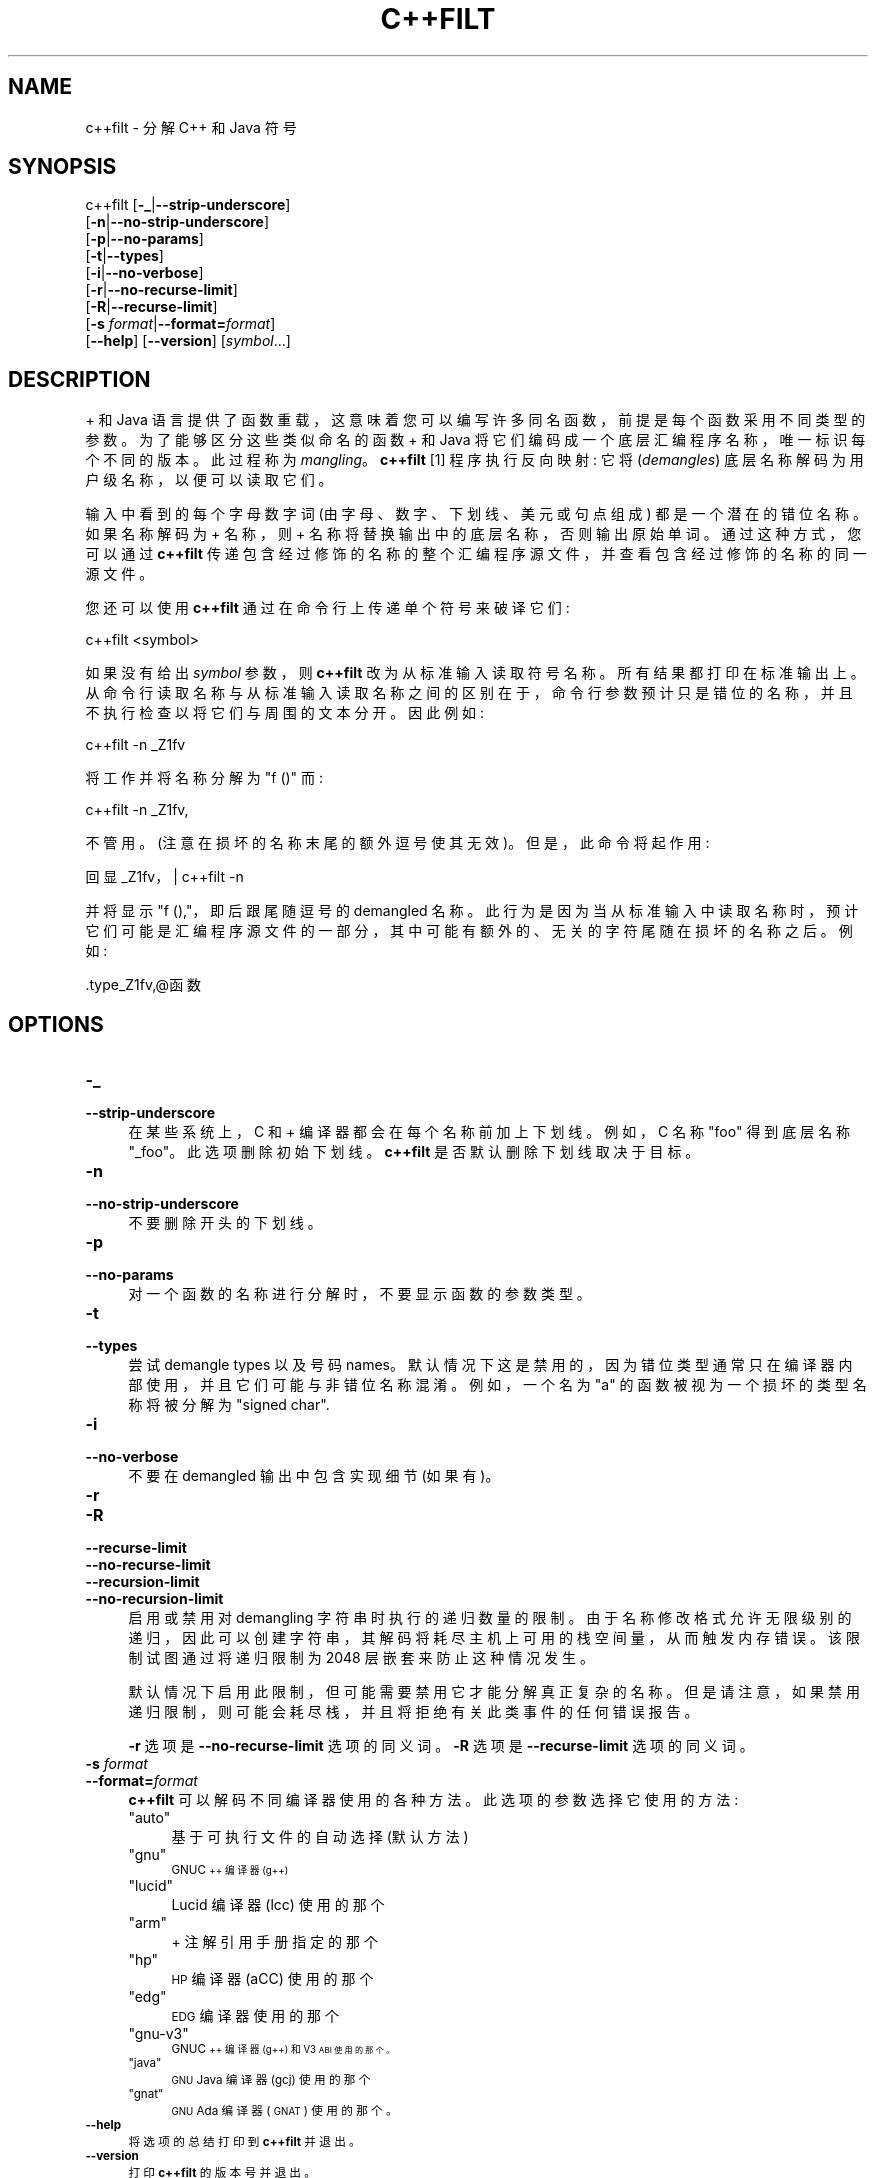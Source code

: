 .\" -*- coding: UTF-8 -*-
.de  Sp \" Vertical space (when we can't use .PP)
.if t .sp .5v
.if n .sp
..
.\" Automatically generated by Pod::Man 4.14 (Pod::Simple 3.43)
.\"
.\" Standard preamble:
.\" ========================================================================
.de  Vb \" Begin verbatim text
.ft CW
.nf
.ne \\$1
..
.de  Ve \" End verbatim text
.ft R
.fi
..
.\" Set up some character translations and predefined strings.  \*(-- will
.\" give an unbreakable dash, \*(PI will give pi, \*(L" will give a left
.\" double quote, and \*(R" will give a right double quote.  \*(C+ will
.\" give a nicer C++.  Capital omega is used to do unbreakable dashes and
.\" therefore won't be available.  \*(C` and \*(C' expand to `' in nroff,
.\" nothing in troff, for use with C<>.
.tr \(*W-
.ds C+ C\v'-.1v'\h'-1p'\s-2+\h'-1p'+\s0\v'.1v'\h'-1p'
.ie  n \{\
.    ds -- \(*W-
.    ds PI pi
.    if (\n(.H=4u)&(1m=24u) .ds -- \(*W\h'-12u'\(*W\h'-12u'-\" diablo 10 pitch
.    if (\n(.H=4u)&(1m=20u) .ds -- \(*W\h'-12u'\(*W\h'-8u'-\"  diablo 12 pitch
.    ds L" ""
.    ds R" ""
.    ds C` ""
.    ds C' ""
'br\}
.el\{\
.    ds -- \|\(em\|
.    ds PI \(*p
.    ds L" ``
.    ds R" ''
.    ds C`
.    ds C'
'br\}
.ie  \n(.g .ds Aq \(aq
.el       .ds Aq '
.\"
.\" Escape single quotes in literal strings from groff's Unicode transform.
.de  IX
..
.\"
.\" If the F register is >0, we'll generate index entries on stderr for
.\" titles (.TH), headers (.SH), subsections (.SS), items (.Ip), and index
.\" entries marked with X<> in POD.  Of course, you'll have to process the
.\" output yourself in some meaningful fashion.
.\"
.\" Avoid warning from groff about undefined register 'F'.
.nr rF 0
.if  \n(.g .if rF .nr rF 1
.if  (\n(rF:(\n(.g==0)) \{\
.    if \nF \{\
.        de IX
.        tm Index:\\$1\t\\n%\t"\\$2"
..
.        if !\nF==2 \{\
.            nr % 0
.            nr F 2
.        \}
.    \}
.\}
.rr rF
.\" fudge factors for nroff and troff
.    
.if  n \{\
.    ds #H 0
.    ds #V .8m
.    ds #F .3m
.    ds #[ \f1
.    ds #] \fP
.\}
.\"
.\" Accent mark definitions (@(#)ms.acc 1.5 88/02/08 SMI; from UCB 4.2).
.\" Fear.  Run.  Save yourself.  No user-serviceable parts.
.if  t \{\
.    ds #H ((1u-(\\\\n(.fu%2u))*.13m)
.    ds #V .6m
.    ds #F 0
.    ds #[ \&
.    ds #] \&
.\}
.\" simple accents for nroff and troff
.    
.if  n \{\
.    ds ' \&
.    ds ` \&
.    ds ^ \&
.    ds , \&
.    ds ~ ~
.    ds /
.\}
.if  t \{\
.    ds ' \\k:\h'-(\\n(.wu*8/10-\*(#H)'\'\h"|\\n:u"
.    ds ` \\k:\h'-(\\n(.wu*8/10-\*(#H)'\`\h'|\\n:u'
.    ds ^ \\k:\h'-(\\n(.wu*10/11-\*(#H)'^\h'|\\n:u'
.    ds , \\k:\h'-(\\n(.wu*8/10)',\h'|\\n:u'
.    ds ~ \\k:\h'-(\\n(.wu-\*(#H-.1m)'~\h'|\\n:u'
.    ds / \\k:\h'-(\\n(.wu*8/10-\*(#H)'\z\(sl\h'|\\n:u'
.\}
.\" troff and (daisy-wheel) nroff accents
.    
.ds : \k:\h'-(\n(.wu*8/10-\*(#H+.1m+\*(#F)'\v'-\*(#V'\z.\h'.2m+\*(#F'.\h'|\n:u'\v'\*(#V'
.ds 8 \h'\*(#H'\(*b\h'-\*(#H'
.ds o \k:\h'-(\n(.wu+\w'\(de'u\-\*(#H)/2u'\v'-.3n'\*(#[\z\(de\v'.3n'\h'|\n:u'\*(#]
.ds d- \h'\*(#H'\(pd\h'-\w'~'u'\v'-.25m'\fI\(hy\fP\v'.25m'\h'-\*(#H'
.ds D- D\k:\h'-\w'D'u'\v'-.11m'\z\(hy\v'.11m'\h'|\n:u'
.ds th \*(#[\v'.3m'\s+1I\s-1\v'-.3m'\h'-(\w'I'u*2/3)'\s-1o\s+1\*(#]
.ds Th \*(#[\s+2I\s-2\h'-\w'I'u*3/5'\v'-.3m'o\v'.3m'\*(#]
.ds ae a\h'-(\w'a'u*4/10)'e
.ds Ae A\h'-(\w'A'u*4/10)'E
.\" corrections for vroff
.    
.if  v .ds ~ \\k:\h'-(\\n(.wu*9/10-\*(#H)'\s-2\u~\d\s+2\h'|\\n:u'
.if  v .ds ^ \\k:\h'-(\\n(.wu*10/11-\*(#H)'\v'-.4m'^\v'.4m'\h'|\\n:u'
.\" for low resolution devices (crt and lpr)
.    
.if  \n(.H>23 .if \n(.V>19 \
\{\
.    ds : e
.    ds 8 ss
.    ds o a
.    ds d- d\h'-1'\(ga
.    ds D- D\h'-1'\(hy
.    ds th \o'bp'
.    ds Th \o'LP'
.    ds ae ae
.    ds Ae AE
.\}
.rm #[ #] #H #V #F C
.\" ========================================================================
.\"
.IX Title "C++FILT 1"
.\"*******************************************************************
.\"
.\" This file was generated with po4a. Translate the source file.
.\"
.\"*******************************************************************
.TH C++FILT 1 2023\-02\-03 binutils\-2.40 "GNU Development Tools"
.if  n .ad l
.\" For nroff, turn off justification.  Always turn off hyphenation; it makes
.\" way too many mistakes in technical documents.
.nh
.SH NAME
c++filt \- 分解 C++ 和 Java 符号
.SH SYNOPSIS
.IX Header SYNOPSIS
c++filt [\fB\-_\fP|\fB\-\-strip\-underscore\fP]
        [\fB\-n\fP|\fB\-\-no\-strip\-underscore\fP]
        [\fB\-p\fP|\fB\-\-no\-params\fP]
        [\fB\-t\fP|\fB\-\-types\fP]
        [\fB\-i\fP|\fB\-\-no\-verbose\fP]
        [\fB\-r\fP|\fB\-\-no\-recurse\-limit\fP]
        [\fB\-R\fP|\fB\-\-recurse\-limit\fP]
        [\fB\-s\fP \fIformat\fP|\fB\-\-format=\fP\fIformat\fP]
        [\fB\-\-help\fP]  [\fB\-\-version\fP]  [\fIsymbol\fP...]
.SH DESCRIPTION
.IX Header DESCRIPTION
\*(C + 和 Java 语言提供了函数重载，这意味着您可以编写许多同名函数，前提是每个函数采用不同类型的参数。 为了能够区分这些类似命名的函数
\*(C + 和 Java 将它们编码成一个底层汇编程序名称，唯一标识每个不同的版本。 此过程称为 \fImangling\fP。\&\fBc++filt\fP
[1] 程序执行反向映射: 它将 (\fIdemangles\fP) 底层名称解码为用户级名称，以便可以读取它们。
.PP
输入中看到的每个字母数字词 (由字母、数字、下划线、美元或句点组成) 都是一个潜在的错位名称。 如果名称解码为 \*(C + 名称，则 \*(C +
名称将替换输出中的底层名称，否则输出原始单词。 通过这种方式，您可以通过 \fBc++filt\fP
传递包含经过修饰的名称的整个汇编程序源文件，并查看包含经过修饰的名称的同一源文件。
.PP
您还可以使用 \fBc++filt\fP 通过在命令行上传递单个符号来破译它们:
.PP
.Vb 1
\& c++filt <symbol>
.Ve
.PP
如果没有给出 \fIsymbol\fP 参数，则 \fBc++filt\fP 改为从标准输入读取符号名称。 所有结果都打印在标准输出上。
从命令行读取名称与从标准输入读取名称之间的区别在于，命令行参数预计只是错位的名称，并且不执行检查以将它们与周围的文本分开。 因此例如:
.PP
.Vb 1
\& c++filt \-n _Z1fv
.Ve
.PP
将工作并将名称分解为 \*(L"f ()\*(R" 而:
.PP
.Vb 1
\& c++filt \-n _Z1fv,
.Ve
.PP
不管用。 (注意在损坏的名称末尾的额外逗号使其无效)。 但是，此命令将起作用:
.PP
.Vb 1
\& 回显 _Z1fv，| c++filt \-n
.Ve
.PP
并将显示 \*(L"f (),\*(R"，即后跟尾随逗号的 demangled 名称。
此行为是因为当从标准输入中读取名称时，预计它们可能是汇编程序源文件的一部分，其中可能有额外的、无关的字符尾随在损坏的名称之后。 例如:
.PP
.Vb 1
\&.type_Z1fv,@函数
.Ve
.SH OPTIONS
.IX Header OPTIONS
.IP \fB\-_\fP 4
.IX Item \-_
.PD 0
.IP \fB\-\-strip\-underscore\fP 4
.IX Item \-\-strip\-underscore
.PD
在某些系统上，C 和 \*(C + 编译器都会在每个名称前加上下划线。 例如，C 名称 \f(CW\*(C`foo\*(C'\fP 得到底层名称
\f(CW\*(C`_foo\*(C'\fP。 此选项删除初始下划线。 \&\fBc++filt\fP 是否默认删除下划线取决于目标。
.IP \fB\-n\fP 4
.IX Item \-n
.PD 0
.IP \fB\-\-no\-strip\-underscore\fP 4
.IX Item \-\-no\-strip\-underscore
.PD
不要删除开头的下划线。
.IP \fB\-p\fP 4
.IX Item \-p
.PD 0
.IP \fB\-\-no\-params\fP 4
.IX Item \-\-no\-params
.PD
对一个函数的名称进行分解时，不要显示函数的参数类型。
.IP \fB\-t\fP 4
.IX Item \-t
.PD 0
.IP \fB\-\-types\fP 4
.IX Item \-\-types
.PD
尝试 demangle types 以及号码 names。 默认情况下这是禁用的，因为错位类型通常只在编译器内部使用，并且它们可能与非错位名称混淆。
例如，一个名为 \*(L"a\*(R" 的函数被视为一个损坏的类型名称将被分解为 \*(L"signed char\*(R".
.IP \fB\-i\fP 4
.IX Item \-i
.PD 0
.IP \fB\-\-no\-verbose\fP 4
.IX Item \-\-no\-verbose
.PD
不要在 demangled 输出中包含实现细节 (如果有)。
.IP \fB\-r\fP 4
.IX Item \-r
.PD 0
.IP \fB\-R\fP 4
.IX Item \-R
.IP \fB\-\-recurse\-limit\fP 4
.IX Item \-\-recurse\-limit
.IP \fB\-\-no\-recurse\-limit\fP 4
.IX Item \-\-no\-recurse\-limit
.IP \fB\-\-recursion\-limit\fP 4
.IX Item \-\-recursion\-limit
.IP \fB\-\-no\-recursion\-limit\fP 4
.IX Item \-\-no\-recursion\-limit
.PD
启用或禁用对 demangling 字符串时执行的递归数量的限制。
由于名称修改格式允许无限级别的递归，因此可以创建字符串，其解码将耗尽主机上可用的栈空间量，从而触发内存错误。 该限制试图通过将递归限制为 2048
层嵌套来防止这种情况发生。
.Sp
默认情况下启用此限制，但可能需要禁用它才能分解真正复杂的名称。 但是请注意，如果禁用递归限制，则可能会耗尽栈，并且将拒绝有关此类事件的任何错误报告。
.Sp
\fB\-r\fP 选项是 \&\fB\-\-no\-recurse\-limit\fP 选项的同义词。 \fB\-R\fP 选项是 \fB\-\-recurse\-limit\fP
选项的同义词。
.IP "\fB\-s\fP \fIformat\fP" 4
.IX Item "\-s format"
.PD 0
.IP \fB\-\-format=\fP\fIformat\fP 4
.IX Item \-\-format=format
.PD
\&\fBc++filt\fP 可以解码不同编译器使用的各种方法。 此选项的参数选择它使用的方法:
.RS 4
.ie  n .IP """auto""" 4
.el .IP "\f(CWauto\fR" 4
.IX Item auto
基于可执行文件的自动选择 (默认方法)
.ie  n .IP """gnu""" 4
.el .IP "\f(CWgnu\fR" 4
.IX Item gnu
\s-1GNU\*(C+\s0 编译器 (g++)
.ie  n .IP """lucid""" 4
.el .IP "\f(CWlucid\fR" 4
.IX Item lucid
Lucid 编译器 (lcc) 使用的那个
.ie  n .IP """arm""" 4
.el .IP "\f(CWarm\fR" 4
.IX Item arm
\*(C + 注解引用手册指定的那个
.ie  n .IP """hp""" 4
.el .IP "\f(CWhp\fR" 4
.IX Item hp
\s-1HP\s0 编译器 (aCC) 使用的那个
.ie  n .IP """edg""" 4
.el .IP "\f(CWedg\fR" 4
.IX Item edg
\s-1EDG\s0 编译器使用的那个
.ie  n .IP """gnu\-v3""" 4
.el .IP "\f(CWgnu\-v3\fR" 4
.IX Item gnu\-v3
\s-1GNU\*(C+\s0 编译器 (g++) 和 V3\s-1ABI 使用的那个。\s0
.ie  n .IP """java""" 4
.el .IP "\f(CWjava\fR" 4
.IX Item java
\s-1GNU\s0 Java 编译器 (gcj) 使用的那个
.ie  n .IP """gnat""" 4
.el .IP "\f(CWgnat\fR" 4
.IX Item gnat
\s-1GNU\s0 Ada 编译器 (\s-1GNAT\s0) 使用的那个。
.RE
.RS 4
.RE
.IP \fB\-\-help\fP 4
.IX Item \-\-help
将选项的总结打印到 \fBc++filt\fP 并退出。
.IP \fB\-\-version\fP 4
.IX Item \-\-version
打印 \fBc++filt\fP 的版本号并退出。
.IP \fB@\fP\fIfile\fP 4
.IX Item @file
从 \fIfile\fP 读取命令行选项。 读取的选项插入到原始 @\fIfile\fP 选项的位置。 如果 \fIfile\fP
不存在或无法读取，则该选项将按字面意思处理，而不是删除。
.Sp
\fIfile\fP 中的选项由空格分隔。 通过用单引号或双引号将整个选项括起来，可以将空白字符包含在选项中。 任何字符 (包括反斜杠)
都可以通过在要包含的字符前加上反斜杠来包含。 \fIfile\fP 本身可能包含额外的 @\fIfile\fP 选项; 任何此类选项都将递归处理。
.SH FOOTNOTES
.IX Header FOOTNOTES
.IP 1. 4
MS\-DOS 不允许在文件名中使用 \f(CW\*(C`+\*(C'\fP 字符，因此在 MS\-DOS 上该程序被命名为 \fB\s-1CXXFILT\s0\fP。
.SH "SEE ALSO"
.IX Header "SEE ALSO"
\fIbinutils\fP 的信息条目。
.SH COPYRIGHT
.IX Header COPYRIGHT
Copyright (c) 1991\-2023 Free Software Foundation, Inc.
.PP
根据 \s-1GNU\s0 自由文档许可证版本 1.3 或自由软件基金会发布的任何更高版本的条款，授予复制、分发或者修改本文档的权限;
没有不变的部分，没有封面文本，也没有封底文本。 该许可证的副本包含在标题为 \*(L"\s-1GNU\s0 Free Documentation
License\*(R") 的部分中。
.PP
.SH [手册页中文版]
.PP
本翻译为免费文档；阅读
.UR https://www.gnu.org/licenses/gpl-3.0.html
GNU 通用公共许可证第 3 版
.UE
或稍后的版权条款。因使用该翻译而造成的任何问题和损失完全由您承担。
.PP
该中文翻译由 wtklbm
.B <wtklbm@gmail.com>
根据个人学习需要制作。
.PP
项目地址:
.UR \fBhttps://github.com/wtklbm/manpages-chinese\fR
.ME 。
